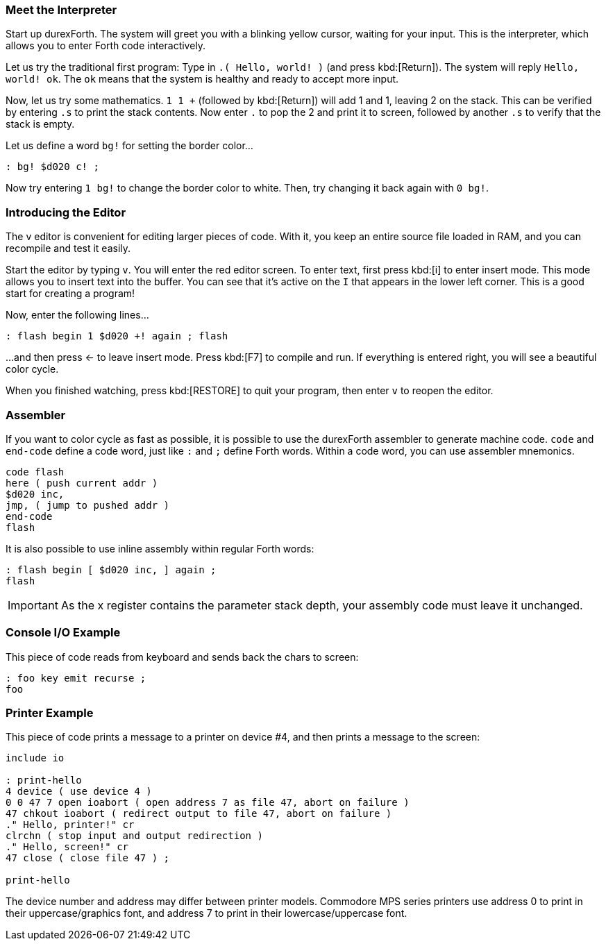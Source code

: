 === Meet the Interpreter

Start up durexForth.
The system will greet you with a blinking yellow cursor, waiting for your input.
This is the interpreter, which allows you to enter Forth code interactively.

Let us try the traditional first program: Type in `.( Hello, world! )` (and press kbd:[Return]).
The system will reply `Hello, world! ok`.
The `ok` means that the system is healthy and ready to accept more input.

Now, let us try some mathematics.
`1 1 +` (followed by kbd:[Return]) will add 1 and 1, leaving 2 on the stack.
This can be verified by entering `.s` to print the stack contents.
Now enter `.` to pop the 2 and print it to screen, followed by another `.s` to verify that the stack is empty.

Let us define a word `bg!` for setting the border color...

----
: bg! $d020 c! ;
----

Now try entering `1 bg!` to change the border color to white.
Then, try changing it back again with `0 bg!`.

=== Introducing the Editor

The v editor is convenient for editing larger pieces of code. With it, you keep an entire source file loaded in RAM, and you can recompile and test it easily.

Start the editor by typing `v`. You will enter the red editor screen. To enter text, first press kbd:[i] to enter insert mode. This mode allows you to insert text into the buffer. You can see that it's active on the `I` that appears in the lower left corner. This is a good start for creating a program!

Now, enter the following lines...

----
: flash begin 1 $d020 +! again ; flash
----

...and then press ← to leave insert mode.
Press kbd:[F7] to compile and run. If everything is entered right, you will see a beautiful color cycle.

When you finished watching, press kbd:[RESTORE] to quit your program, then enter `v` to reopen the editor.

=== Assembler

If you want to color cycle as fast as possible, it is possible to use the durexForth assembler to generate machine code. `code` and `end-code` define a code word, just like `:` and `;` define Forth words. Within a code word, you can use assembler mnemonics.

----
code flash
here ( push current addr )
$d020 inc,
jmp, ( jump to pushed addr )
end-code
flash
----

It is also possible to use inline assembly within regular Forth words:

----
: flash begin [ $d020 inc, ] again ;
flash
----

IMPORTANT: As the +x+ register contains the parameter stack depth, your assembly code must leave it unchanged.

=== Console I/O Example

This piece of code reads from keyboard and sends back the chars to screen:

----
: foo key emit recurse ;
foo
----

=== Printer Example

This piece of code prints a message to a printer on device #4, and then prints a message to the screen:

----
include io

: print-hello
4 device ( use device 4 )
0 0 47 7 open ioabort ( open address 7 as file 47, abort on failure )
47 chkout ioabort ( redirect output to file 47, abort on failure )
." Hello, printer!" cr
clrchn ( stop input and output redirection )
." Hello, screen!" cr
47 close ( close file 47 ) ;

print-hello
----

The device number and address may differ between printer models. Commodore MPS series printers use address 0 to print in their uppercase/graphics font, and address 7 to print in their lowercase/uppercase font.
